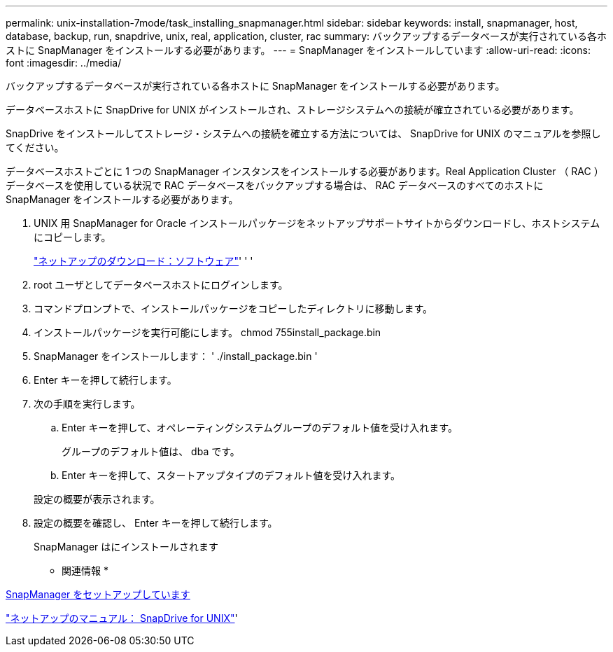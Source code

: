 ---
permalink: unix-installation-7mode/task_installing_snapmanager.html 
sidebar: sidebar 
keywords: install, snapmanager, host, database, backup, run, snapdrive, unix, real, application, cluster, rac 
summary: バックアップするデータベースが実行されている各ホストに SnapManager をインストールする必要があります。 
---
= SnapManager をインストールしています
:allow-uri-read: 
:icons: font
:imagesdir: ../media/


[role="lead"]
バックアップするデータベースが実行されている各ホストに SnapManager をインストールする必要があります。

データベースホストに SnapDrive for UNIX がインストールされ、ストレージシステムへの接続が確立されている必要があります。

SnapDrive をインストールしてストレージ・システムへの接続を確立する方法については、 SnapDrive for UNIX のマニュアルを参照してください。

データベースホストごとに 1 つの SnapManager インスタンスをインストールする必要があります。Real Application Cluster （ RAC ）データベースを使用している状況で RAC データベースをバックアップする場合は、 RAC データベースのすべてのホストに SnapManager をインストールする必要があります。

. UNIX 用 SnapManager for Oracle インストールパッケージをネットアップサポートサイトからダウンロードし、ホストシステムにコピーします。
+
http://mysupport.netapp.com/NOW/cgi-bin/software["ネットアップのダウンロード：ソフトウェア"]' ' '

. root ユーザとしてデータベースホストにログインします。
. コマンドプロンプトで、インストールパッケージをコピーしたディレクトリに移動します。
. インストールパッケージを実行可能にします。 chmod 755install_package.bin
. SnapManager をインストールします： ' ./install_package.bin '
. Enter キーを押して続行します。
. 次の手順を実行します。
+
.. Enter キーを押して、オペレーティングシステムグループのデフォルト値を受け入れます。
+
グループのデフォルト値は、 dba です。

.. Enter キーを押して、スタートアップタイプのデフォルト値を受け入れます。


+
設定の概要が表示されます。

. 設定の概要を確認し、 Enter キーを押して続行します。
+
SnapManager はにインストールされます



* 関連情報 *

xref:task_setting_up_snapmanager.adoc[SnapManager をセットアップしています]

http://mysupport.netapp.com/documentation/productlibrary/index.html?productID=30050["ネットアップのマニュアル： SnapDrive for UNIX"]'
